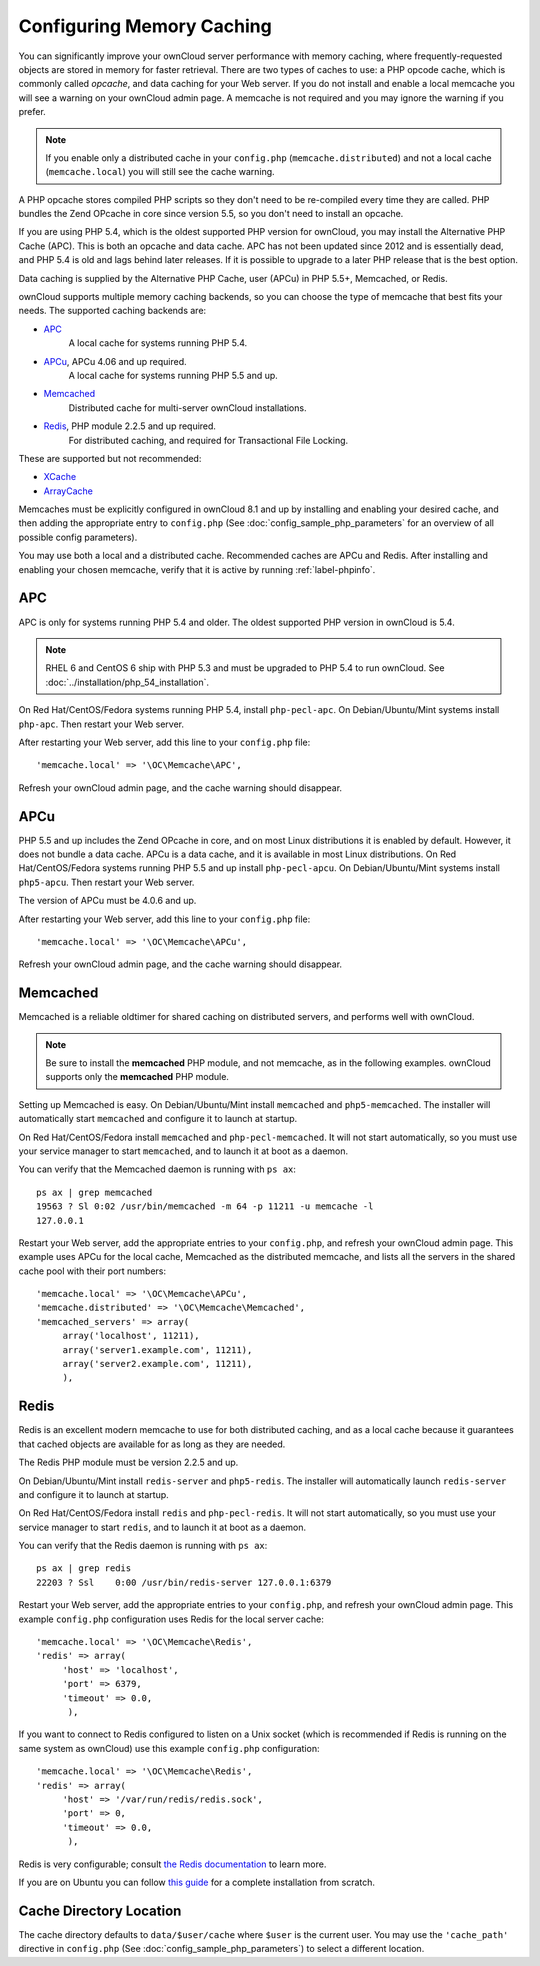 ==========================
Configuring Memory Caching
==========================

You can significantly improve your ownCloud server performance with memory 
caching, where frequently-requested objects are stored in memory for faster 
retrieval. There are two types of caches to use: a PHP opcode cache, which is 
commonly called *opcache*, and data caching for your Web server. If you do not 
install and enable a local memcache you will see a warning on your ownCloud 
admin page. A memcache is not required and you may ignore the warning if you 
prefer.

.. note:: If you enable only a distributed cache in 
   your ``config.php`` (``memcache.distributed``) and not a 
   local cache (``memcache.local``) you will still see the cache warning.

A PHP opcache stores compiled PHP scripts so they don't need to be re-compiled 
every time they are called. PHP bundles the Zend OPcache in core since version 
5.5, so you don't need to install an opcache.

If you are using PHP 5.4, which is the oldest supported PHP version for 
ownCloud, you may install the Alternative PHP Cache (APC). This is both an 
opcache and data cache. APC has not been updated since 2012 and is essentially 
dead, and PHP 5.4 is old and lags behind later releases. If it is possible 
to upgrade to a later PHP release that is the best option.

Data caching is supplied by the Alternative PHP Cache, user (APCu) in PHP 
5.5+, Memcached, or Redis.

ownCloud supports multiple memory caching backends, so you can choose the type 
of memcache that best fits your needs. The supported caching backends are:

* `APC <http://php.net/manual/en/book.apc.php>`_ 
   A local cache for systems running PHP 5.4.
* `APCu <https://pecl.php.net/package/APCu>`_, APCu 4.06 and up required.
   A local cache for systems running PHP 5.5 and up.
* `Memcached <http://www.memcached.org/>`_ 
   Distributed cache for multi-server ownCloud installations.
* `Redis <http://redis.io/>`_, PHP module 2.2.5 and up required.
   For distributed caching, and required for Transactional File Locking.

These are supported but not recommended:

* `XCache <http://xcache.lighttpd.net/>`_ 
* `ArrayCache 
  <http://www.arbylon.net/projects/knowceans-tools/doc/org/knowceans/util/
  ArrayCache.html>`_
   
Memcaches must be explicitly configured in ownCloud 8.1 and up by installing 
and enabling your desired cache, and then adding the appropriate entry to 
``config.php`` (See :doc:`config_sample_php_parameters` for an overview of
all possible config parameters).

You may use both a local and a distributed cache. Recommended caches are APCu 
and Redis. After installing and enabling your chosen memcache, verify that it 
is 
active by running :ref:`label-phpinfo`.
   
APC
---

APC is only for systems running PHP 5.4 and older. The oldest supported PHP 
version in ownCloud is 5.4.

.. note:: RHEL 6 and CentOS 6 ship with PHP 5.3 and must be upgraded to PHP 
   5.4 to run ownCloud. See :doc:`../installation/php_54_installation`.

On Red Hat/CentOS/Fedora systems running PHP 5.4, install ``php-pecl-apc``. On 
Debian/Ubuntu/Mint systems install ``php-apc``. Then restart your Web server. 
 
After restarting your Web server, add this line to your ``config.php`` file::

 'memcache.local' => '\OC\Memcache\APC',
 
Refresh your ownCloud admin page, and the cache warning should disappear.

APCu
----

PHP 5.5 and up includes the Zend OPcache in core, and on most Linux 
distributions it is enabled by default. However, it does 
not bundle a data cache. APCu is a data cache, and it is available in most 
Linux distributions. On Red Hat/CentOS/Fedora systems running PHP 5.5 and up 
install ``php-pecl-apcu``. On Debian/Ubuntu/Mint systems install ``php5-apcu``. 
Then restart your Web server.
 
The version of APCu must be 4.0.6 and up.

After restarting your Web server, add this line to your ``config.php`` file::

 'memcache.local' => '\OC\Memcache\APCu',
 
Refresh your ownCloud admin page, and the cache warning should disappear.

.. finish this later. too vexing to bother with now.
.. Enabling PHP opcache
.. ^^^^^^^^^^^^^^^^^^^^
..
.. Use :ref:`label-phpinfo` to see if your PHP opcache is already enabled by 
.. searching for ``opcache.enable``. If it says ``on`` then it is enabled and 
.. you don't need to do anything. Figure 1 is from Linux Mint 17; the Zend 
.. OPcache is enabled by default and ``phpinfo`` displays status and statistics.
..
.. .. figure:: images/cache-1.png
..   :alt: The Zend OPcache section displays opcode cache status and statistics.
..  
..   *Figure 1: Zend OPcache status in phpinfo*
..   
.. If it is not enabled, then go into    

Memcached
---------

Memcached is a reliable oldtimer for shared caching on distributed servers, 
and performs well with ownCloud.

.. note:: Be sure to install the **memcached** PHP module, and not memcache, as 
   in the following examples. ownCloud supports only the **memcached** PHP 
   module.

Setting up Memcached is easy. On Debian/Ubuntu/Mint install ``memcached`` and 
``php5-memcached``. The installer will automatically start ``memcached`` and 
configure it to launch at startup.

On Red Hat/CentOS/Fedora install ``memcached`` and 
``php-pecl-memcached``. It will not start automatically, so you must use 
your service manager to start ``memcached``, and to launch it at boot as a 
daemon.
 
You can verify that the Memcached daemon is running with ``ps ax``::

 ps ax | grep memcached
 19563 ? Sl 0:02 /usr/bin/memcached -m 64 -p 11211 -u memcache -l 
 127.0.0.1

Restart your Web server, add the appropriate entries to your 
``config.php``, and refresh your ownCloud admin page. This example uses APCu 
for the local cache, Memcached as the distributed memcache, and lists all the 
servers in the shared cache pool with their port numbers::

 'memcache.local' => '\OC\Memcache\APCu',
 'memcache.distributed' => '\OC\Memcache\Memcached',
 'memcached_servers' => array(
      array('localhost', 11211),
      array('server1.example.com', 11211),
      array('server2.example.com', 11211), 
      ), 

Redis
-----

Redis is an excellent modern memcache to use for both distributed caching, and 
as a local cache  because it guarantees that cached objects are available for as 
long as they are needed.

The Redis PHP module must be version 2.2.5 and up.

On Debian/Ubuntu/Mint install ``redis-server`` and ``php5-redis``. The 
installer 
will automatically launch ``redis-server`` and configure it to launch at 
startup.

On Red Hat/CentOS/Fedora install ``redis`` and ``php-pecl-redis``. It will not 
start automatically, so you must use your service manager to start 
``redis``, and to launch it at boot as a daemon.
 
You can verify that the Redis daemon is running with ``ps ax``::
 
 ps ax | grep redis
 22203 ? Ssl    0:00 /usr/bin/redis-server 127.0.0.1:6379 
 
Restart your Web server, add the appropriate entries to your ``config.php``, 
and 
refresh your ownCloud admin page. This example ``config.php`` configuration 
uses 
Redis for the local server cache::

  'memcache.local' => '\OC\Memcache\Redis',
  'redis' => array(
       'host' => 'localhost',
       'port' => 6379,
       'timeout' => 0.0,
        ),

If you want to connect to Redis configured to listen on a Unix socket (which is
recommended if Redis is running on the same system as ownCloud) use this example
``config.php`` configuration::

  'memcache.local' => '\OC\Memcache\Redis',
  'redis' => array(
       'host' => '/var/run/redis/redis.sock',
       'port' => 0,
       'timeout' => 0.0,
        ),

Redis is very configurable; consult `the Redis documentation 
<http://redis.io/documentation>`_ to learn more.

If you are on Ubuntu you can follow `this guide 
<https://www.techandme.se/how-to-configure-redis-cache-in-ubuntu-14-04-with-owncloud
/>`_ for a complete installation from scratch. 

Cache Directory Location
------------------------

The cache directory defaults to ``data/$user/cache`` where ``$user`` is the 
current user. You may use the ``'cache_path'`` directive in ``config.php``
(See :doc:`config_sample_php_parameters`) to select a different location.
